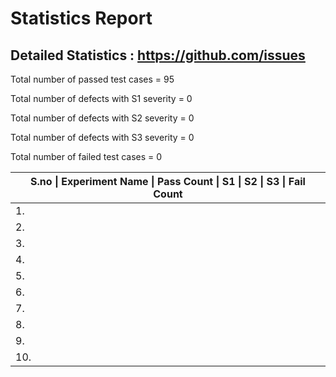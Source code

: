 * Statistics Report



** Detailed Statistics : https://github.com/issues

Total number of passed test cases = 95

Total number of defects with S1 severity = 0

Total number of defects with S2 severity = 0

Total number of defects with S3 severity = 0

Total number of failed test cases = 0

|-------------------------------------------------------------------------------------------------------|
| *S.no  |  Experiment Name                 |  Pass Count  |  S1     |  S2     |  S3     |  Fail Count* |
|-------------------------------------------------------------------------------------------------------|
| 1.     |  Signal Conditioning Circuit for RTD (Resistance Temperature Detector)  |  11          |  0      |  0      |  0      |  0           |
|-------------------------------------------------------------------------------------------------------|
| 2.     |  Determination of Dynamic Performance Characteristics of Higher Order System  |  11          |  0      |  0      |  0      |  0           |
|-------------------------------------------------------------------------------------------------------|
| 3.     |  Grounding Practices             |  5           |  0      |  0      |  0      |  0           |
|-------------------------------------------------------------------------------------------------------|
| 4.     |  Determination of Dynamic Performance Characteristics of Second Order System  |  11          |  0      |  0      |  0      |  0           |
|-------------------------------------------------------------------------------------------------------|
| 5.     |  Experiment Name                 |  1           |  0      |  0      |  0      |  0           |
|-------------------------------------------------------------------------------------------------------|
| 6.     |  Magnetic Field Coupling         |  11          |  0      |  0      |  0      |  0           |
|-------------------------------------------------------------------------------------------------------|
| 7.     |  Analog to Digital and Digital to Analog Conversion  |  11          |  0      |  0      |  0      |  0           |
|-------------------------------------------------------------------------------------------------------|
| 8.     |  Determination of Dynamic Performance Characteristics of First Order System  |  11          |  0      |  0      |  0      |  0           |
|-------------------------------------------------------------------------------------------------------|
| 9.     |  Understanding The Basic Functions Of An Oscilloscope  |  11          |  0      |  0      |  0      |  0           |
|-------------------------------------------------------------------------------------------------------|
| 10.    |  Electric Field Coupling         |  12          |  0      |  0      |  0      |  0           |
|-------------------------------------------------------------------------------------------------------|
